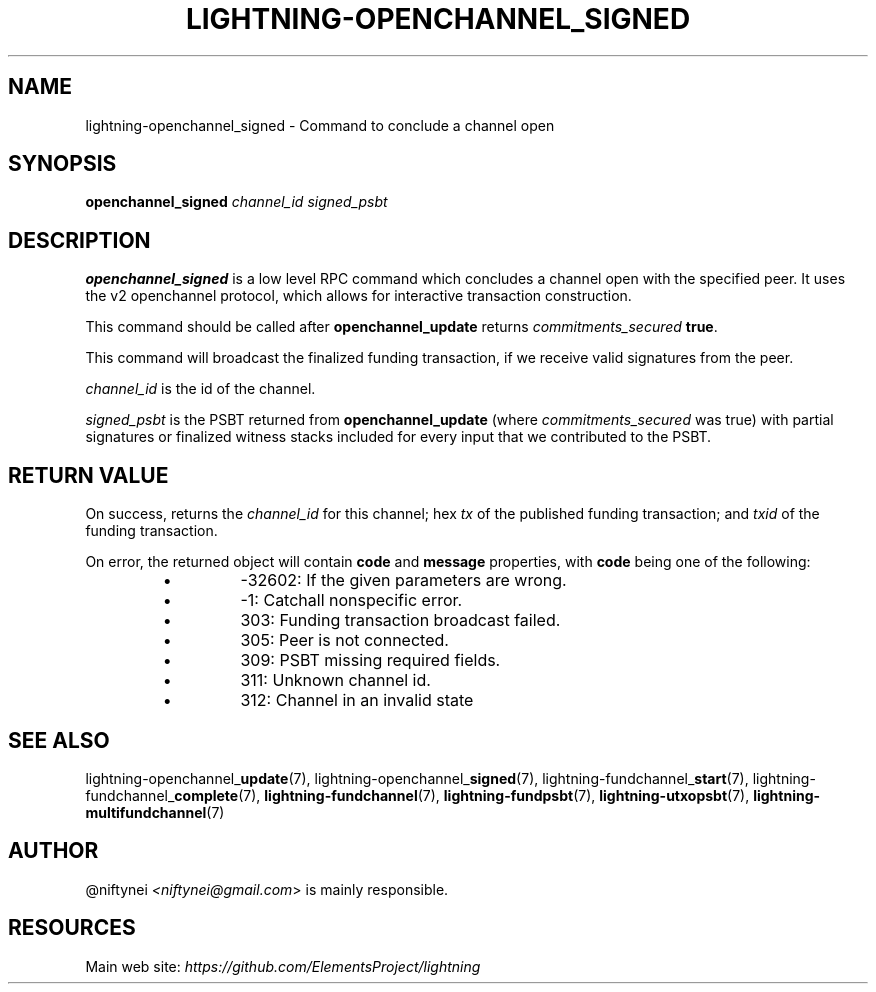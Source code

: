 .TH "LIGHTNING-OPENCHANNEL_SIGNED" "7" "" "" "lightning-openchannel_signed"
.SH NAME
lightning-openchannel_signed - Command to conclude a channel open
.SH SYNOPSIS

\fBopenchannel_signed\fR \fIchannel_id\fR \fIsigned_psbt\fR

.SH DESCRIPTION

\fBopenchannel_signed\fR is a low level RPC command which concludes a channel
open with the specified peer\. It uses the v2 openchannel protocol, which
allows for interactive transaction construction\.


This command should be called after \fBopenchannel_update\fR returns
\fIcommitments_secured\fR \fBtrue\fR\.


This command will broadcast the finalized funding transaction,
if we receive valid signatures from the peer\.


\fIchannel_id\fR is the id of the channel\.


\fIsigned_psbt\fR is the PSBT returned from \fBopenchannel_update\fR (where
\fIcommitments_secured\fR was true) with partial signatures or finalized
witness stacks included for every input that we contributed to the
PSBT\.

.SH RETURN VALUE

On success, returns the \fIchannel_id\fR for this channel; hex \fItx\fR of the
published funding transaction; and \fItxid\fR of the funding transaction\.


On error, the returned object will contain \fBcode\fR and \fBmessage\fR properties,
with \fBcode\fR being one of the following:

.RS
.IP \[bu]
-32602: If the given parameters are wrong\.
.IP \[bu]
-1: Catchall nonspecific error\.
.IP \[bu]
303: Funding transaction broadcast failed\.
.IP \[bu]
305: Peer is not connected\.
.IP \[bu]
309: PSBT missing required fields\.
.IP \[bu]
311: Unknown channel id\.
.IP \[bu]
312: Channel in an invalid state

.RE
.SH SEE ALSO

lightning-openchannel_\fBupdate\fR(7), lightning-openchannel_\fBsigned\fR(7),
lightning-fundchannel_\fBstart\fR(7), lightning-fundchannel_\fBcomplete\fR(7),
\fBlightning-fundchannel\fR(7), \fBlightning-fundpsbt\fR(7), \fBlightning-utxopsbt\fR(7),
\fBlightning-multifundchannel\fR(7)

.SH AUTHOR

@niftynei \fI<niftynei@gmail.com\fR> is mainly responsible\.

.SH RESOURCES

Main web site: \fIhttps://github.com/ElementsProject/lightning\fR

\" SHA256STAMP:1b4fe213f82746ac5773903dfef1bb84d5d80a8c9fdbf5dfc4c02ab2d84164a4

